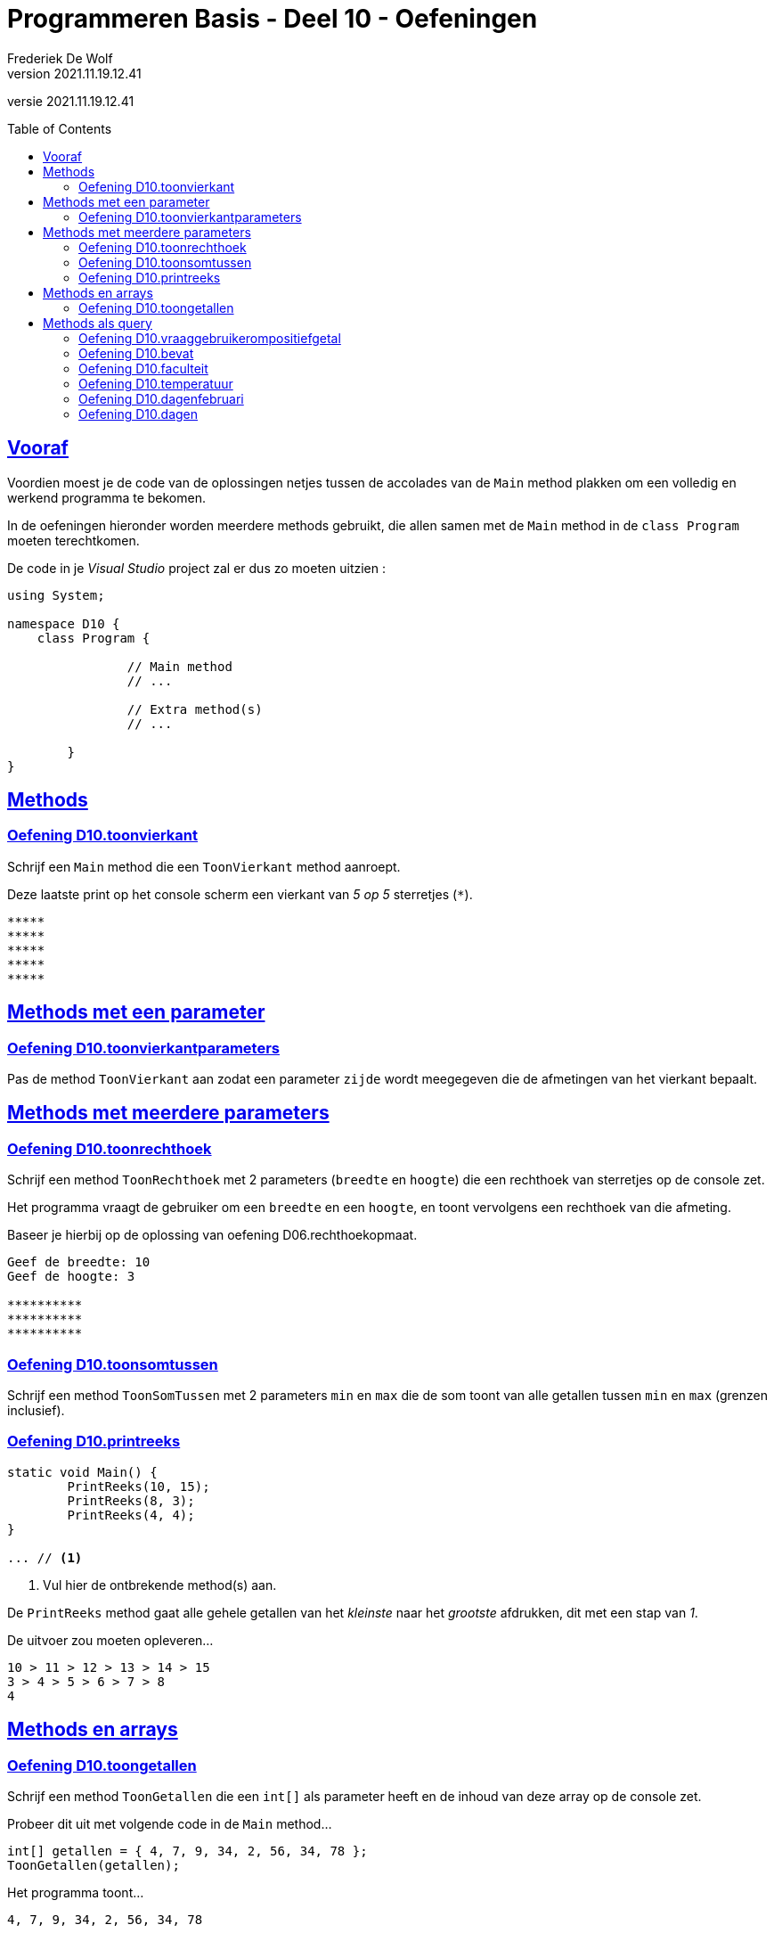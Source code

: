= Programmeren Basis - Deel 10 - Oefeningen
Frederiek De Wolf
v2021.11.19.12.41
// toc and section numbering
:toc: preamble
:toclevels: 4
// geen auto section numbering voor oefeningen (handigere titels en toc)
//:sectnums:  
:sectlinks:
:sectnumlevels: 4
// source code formatting
:prewrap!:
:source-highlighter: rouge
:source-language: csharp
:rouge-style: github
:rouge-css: class
// inject css for highlights using docinfo
:docinfodir: ../common
:docinfo: shared-head
// folders
:imagesdir: images
:url-verdieping: ../{docname}-verdieping/{docname}-verdieping.adoc
// experimental voor kdb: en btn: macro's van AsciiDoctor
:experimental:

//preamble
[.text-right]
versie {revnumber}

//Y9.01 tem Y9.03 -> valt weg, verwerkt in uitleg
//Y9.04 -> opgenomen
//Y9.05 -> opgenomen
//Y9.06 -> opgenomen
//Y9.07 -> opgenomen
//Y9.08 -> opgenomen
//Y9.09 -> opgenomen
//Y9.10 -> opgenomen
//Y9.11 -> valt weg (dergelijk iets zit als voorbeeld in uitleg)
//Y9.12 -> opgenomen
//Y9.13 -> opgenomen

//10.01 - 10.09 -> niet opgenomen (bekijken of van toepassing in deel 11?)

//C41 -> valt weg, te basaal
//C42 -> valt weg, is met DateTime
//C43 -> opgenomen
//C44 -> opgenomen
//C45 -> valt weg, is met DateTime
//C46 -> valt weg (al een fahrenheit oefening bij de Y oefeningen)
//C47 - C53 -> niet opgenomen (bekijken of van toepassing in deel 11?)

//E27 -> niet opgenomen (bekijken of van toepassing in deel 11?)
//E28 -> niet opgenomen (bekijken of van toepassing in deel 11?)
//E29 - E32 -> vallen weg, oefening op method overloading
//E33 - E35 -> vallen weg, gelijkaardig Y oefeningen
//E36 -> niet opgenomen (bekijken of van toepassing in deel 11?)

== Vooraf

Voordien moest je de code van de oplossingen netjes tussen de accolades van de `Main` method plakken om een volledig en werkend programma te bekomen.

In de oefeningen hieronder worden meerdere methods gebruikt, die allen samen met de `Main` method in de `class Program` moeten terechtkomen.

De code in je __Visual Studio__ project zal er dus zo moeten uitzien :

[source, csharp, linenums]
----
using System;

namespace D10 {
    class Program {

		// Main method
		// ...
		
		// Extra method(s)
		// ...
	
	}
}
----

== Methods 

=== Oefening D10.toonvierkant

//D10.01

//Y9.04

Schrijf een `Main` method die een `ToonVierkant` method aanroept.  

Deze laatste print op het console scherm een vierkant van __5 op 5__ sterretjes (`*`).

[source,shell]
----
*****
*****
*****
*****
*****
----

== Methods met een parameter

=== Oefening D10.toonvierkantparameters

//D10.02

//Y9.05

Pas de method `ToonVierkant` aan zodat een parameter `zijde` wordt meegegeven die de afmetingen van het vierkant bepaalt.

== Methods met meerdere parameters

=== Oefening D10.toonrechthoek
//D10.03
//Y9.06

Schrijf een method `ToonRechthoek` met 2 parameters (`breedte` en `hoogte`) die een rechthoek van sterretjes op de console zet. 

Het programma vraagt de gebruiker om een `breedte` en een `hoogte`, en toont vervolgens een rechthoek van die afmeting.

Baseer je hierbij op de oplossing van oefening D06.rechthoekopmaat.

[source,shell]
----
Geef de breedte: 10
Geef de hoogte: 3

**********
**********
**********
----


=== Oefening D10.toonsomtussen
//D10.04

//Y9.07

Schrijf een method `ToonSomTussen` met 2 parameters `min` en `max` die de som toont van alle getallen tussen `min` en `max` (grenzen inclusief).


=== Oefening D10.printreeks
//D10.05

[source,csharp,linenums]
----
static void Main() {
	PrintReeks(10, 15);
	PrintReeks(8, 3);
	PrintReeks(4, 4);
}

... // <1>
----
<1> Vul hier de ontbrekende method(s) aan.

De `PrintReeks` method gaat alle gehele getallen van het __kleinste__ naar het __grootste__ afdrukken, dit met een stap van __1__.

De uitvoer zou moeten opleveren...

[source,shell]
----
10 > 11 > 12 > 13 > 14 > 15
3 > 4 > 5 > 6 > 7 > 8
4
----

== Methods en arrays

=== Oefening D10.toongetallen
//D10.06

//Y9.08

Schrijf een method `ToonGetallen` die een `int[]` als parameter heeft en de inhoud van deze array op de console zet.

Probeer dit uit met volgende code in de `Main` method...

[source,csharp,linenums]
----
int[] getallen = { 4, 7, 9, 34, 2, 56, 34, 78 };
ToonGetallen(getallen);
----

Het programma toont...

[source,shell]
----
4, 7, 9, 34, 2, 56, 34, 78
----

== Methods als query

=== Oefening D10.vraaggebruikerompositiefgetal
//D10.07

//Y9.09

Pas de oplossing van D10.ToonRechthoek aan zodanig dat er een method `VraagGebruikerOmPositiefGetal` gebruikt wordt om de input af te handelen. 

Deze method heeft 1 parameter `vraag` en produceert een `int` waarde. 

De method stelt de meegegeven vraag, leest van de console en retourneert de ingegeven waarde.

Indien de gebruiker geen getal intypt (bijvoorbeeld __Hallo__) of een negatief getal ingeeft, zal de method de vraag herhalen totdat er een positief getal is ingevoerd.

Indien je gebruiker bijvoorbeeld __hallo__, __10__, __-1__ en __3__ invoert, ziet de uitvoer er zo uit...

[source,shell]
----
Geef de breedte : hallo
Geef de breedte : 10
Geef de hoogte : -1
Geef de hoogte : 3

**********
**********
**********
----

=== Oefening D10.bevat
//D10.08

//Y9.10

Schrijf een method `Bevat` met 2 parameters, een `string[] woorden` en een `string zoekwoord`.

De method retourneert `true` indien het zoekwoord in de array voorkomt en `false` indien dit niet het geval is.

[source,csharp,linenums]
----
string[] dieren = {"hond", "kat", "olifant", "krokodil"};

Console.WriteLine(Bevat(dieren, "papegaai")); // <1>
Console.WriteLine(Bevat(dieren, "olifant"));  // <2>
----
<1> drukt False af
<2> drukt True af

Herschrijf de oplossing van oefening D09.zoekdier zodat deze `Bevat` method gebruikt wordt.


=== Oefening D10.faculteit
//D10.09

//Y9.12

Schrijf een programma dat de gebruiker om een getal vraagt en de faculteit van dat getal afbeeldt. 

De faculteit van een getal is het product van alle getalle van 1 t.e.m. dat getal. 

Men noteert dit wel eens met een uitroepteken.

Bijvoorbeeld bij invoer van __3__...

[source,shell]
----
Geef een getal : 3
3! is 6
----

Of bij invoer van __5__...

[source,shell]
----
Geef een getal : 5
5! is 120
----

Ter info : de faculteit van __3__ is __(1 * 2 * 3)__ en die van __5__ is __(1 * 2 * 3 * 4 * 5)__.

Voorzie in het programma een method `GetFaculteit` met een parameter van type `int` die een `int` waarde produceert.


=== Oefening D10.temperatuur
//D10.10

//Y9.13

Herschrijf oplossing D02.temperatuur (__input Fahrenheit, output Celsius__) zodat een method `ConvertFahrenheitToCelsius` gebruikt wordt. 

Deze method heeft een parameter voor de temperatuur in __Fahrenheit__ en produceert de temperatuur in __Celsius__.


=== Oefening D10.dagenfebruari
D10.11

//C43

Maak zelf een method die antwoord op de vraag hoeveel dagen er in februari zijn van een bepaald jaar.

[source,csharp,linenums]
----
static void Main()
{
	do
	{
		Console.Write("Jaar?: ");
		int jaar = int.Parse(Console.ReadLine());
		Console.WriteLine($"In februari van {jaar} zijn er {...} dagen.");  // <1>
		Console.WriteLine();
	} while (true);
}

... // <2>

static bool IsSchrikkeljaar(int jaartal)
{
	return (jaartal % 400 == 0 || jaartal % 4 == 0 && jaartal % 100 != 0);
}
----
<1> Vervang de `...` door de nodige method call.
<2> Vervang de `...` door de nodige method definitie.

Bij invoer van __2016__ krijgen we...

[source,shell]
----
Jaar?: 2016 
In februari van 2016 zijn er 29 dagen.
----

Bij invoer van __2017__ krijgen we...

[source,shell]
----
Jaar?: 2017 
In februari van 2017 zijn er 28 dagen.
----

Bij invoer van __2100__ krijgen we...

[source,shell]
----
Jaar?: 2100 
In februari van 2100 zijn er 28 dagen.
----

=== Oefening D10.dagen
//D10.12

//C44

Breid nu het programma uit.  

Zorg ervoor dat de gebruiker ook zelf de maand kan uitkiezen.

Werk met een extra method, die voor eender welke maand zal opleveren hoeveel dagen deze heeft in een bepaald jaar.

[source,csharp,linenums]
----
static void Main()
{
	do
	{
		Console.Write("Maand?: ");
		int maand = int.Parse(Console.ReadLine());
		Console.Write("Jaar?: ");
		int jaar = int.Parse(Console.ReadLine());
		string[] maanden = {"januari", "februari", "maart", "april", "mei", "juni", "juli",
						"augustus", "september", "oktober", "november", "december"};
		Console.WriteLine($"In {maanden[maand - 1]} van {jaar} zijn er {...} dagen."); // <1>
		Console.WriteLine();
	} while (true);
}

... // <2>

static bool IsSchrikkeljaar(int jaartal)
{
	return (jaartal % 400 == 0 || jaartal % 4 == 0 && jaartal % 100 != 0);
}
----
<1> Vervang de `...` door de nodige method call.
<2> Vervang de `...` door de nodige method definitie.

Maak eventueel voor een stuk gebruik van je oplossing van voorgaande oefening.

Bij invoer van __4__ en __2017__ krijgen we...

[source,shell]
----
Maand?: 4
Jaar?: 2017
In april van 2017 zijn er 30 dagen.
----

Bij invoer van __2__ en __2017__ krijgen we...

[source,shell]
----
Maand?: 2
Jaar?: 2017
In februari van 2017 zijn er 28 dagen.
----

Bij invoer van __2__ en __2016__ krijgen we...

[source,shell]
----
Maand?: 2
Jaar?: 2016
In februari van 2016 zijn er 29 dagen.
----

